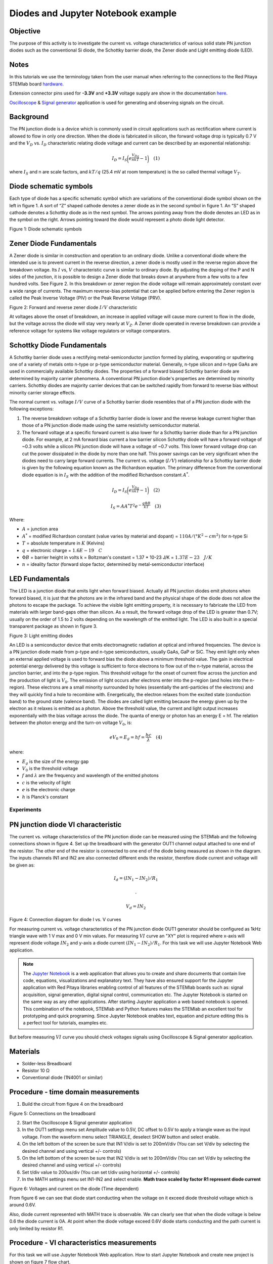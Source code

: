 Diodes and Jupyter Notebook example
===================================

Objective
---------

The purpose of this activity is to investigate the current vs. voltage
characteristics of various solid state PN junction diodes such as the
conventional Si diode, the Schottky barrier diode, the Zener diode and
Light emitting diode (LED).

Notes
-----

.. _hardware: http://redpitaya.readthedocs.io/en/latest/doc/developerGuide/125-10/top.html
.. _here: http://redpitaya.readthedocs.io/en/latest/doc/developerGuide/125-14/extent.html#extension-connector-e2
.. _Oscilloscope: http://redpitaya.readthedocs.io/en/latest/doc/appsFeatures/apps-featured/oscSigGen/osc.html
.. _Signal: http://redpitaya.readthedocs.io/en/latest/doc/appsFeatures/apps-featured/oscSigGen/osc.html
.. _generator: http://redpitaya.readthedocs.io/en/latest/doc/appsFeatures/apps-featured/oscSigGen/osc.html
.. _Jupyter: http://jupyter.org/index.html
.. _Notebook: http://jupyter.org/index.html


In this tutorials we use the terminology taken from the user manual
when referring to the connections to the Red Pitaya STEMlab board
hardware_.

Extension connector pins used for **-3.3V** and **+3.3V** voltage
supply are show in the documentation here_.

Oscilloscope_ & Signal_ generator_ application is used for generating
and observing signals on the circuit.


Background
----------

The PN junction diode is a device which is commonly used in circuit
applications such as rectification where current is allowed to flow in
only one direction. When the diode is fabricated in silicon, the
forward voltage drop is typically 0.7 V and the :math:`{V_D}`
vs. :math:`{I_D}` characteristic relating diode voltage and current
can be described by an exponential relationship:

.. math::

   I_D = I_S \bigg( e^{\frac{V_Dq}{nkT}} - 1  \bigg)   \quad (1)

where :math:`I_{S}` and n are scale factors, and :math:`kT/q` (25.4 mV
at room temperature) is the so called thermal voltage :math:`{V_T}`.


Diode schematic symbols
-----------------------

Each type of diode has a specific schematic symbol which are
variations of the conventional diode symbol shown on the left in
figure 1. A sort of “Z” shaped cathode denotes a zener diode as in the
second symbol in figure 1. An “S” shaped cathode denotes a Schottky
diode as in the next symbol. The arrows pointing away from the diode
denotes an LED as in the symbol on the right. Arrows pointing toward
the diode would represent a photo diode light detector.


.. image:: img/Activity_19_Fig_1.png

Figure 1: Diode schematic symbols 

Zener Diode Fundamentals
------------------------

A Zener diode is similar in construction and operation to an ordinary
diode. Unlike a conventional diode where the intended use is to
prevent current in the reverse direction, a zener diode is mostly used
in the reverse region above the breakdown voltage. Its :math:`I` vs,
:math:`V` characteristic curve is similar to ordinary diode. By
adjusting the doping of the P and N sides of the junction, it is
possible to design a Zener diode that breaks down at anywhere
from a few volts to a few hundred volts. See Figure 2. In this
breakdown or zener region the diode voltage will remain
approximately constant over a wide range of currents. The
maximum reverse-bias potential that can be applied before
entering the Zener region is called the Peak Inverse Voltage
(PIV) or the Peak Reverse Voltage (PRV).  

.. image:: img/Activity_19_Fig_2.png

Figure 2: Forward and reverse zener diode :math:`I/V` characteristic

At voltages above the onset of breakdown, an increase in applied
voltage will cause more current to flow in the diode, but the voltage
across the diode will stay very nearly at :math:`V_Z`. A Zener diode
operated in reverse breakdown can provide a reference voltage for
systems like voltage regulators or voltage comparators.


Schottky Diode Fundamentals
---------------------------

A Schottky barrier diode uses a rectifying metal-semiconductor
junction formed by plating, evaporating or sputtering one of a variety
of metals onto n-type or p-type semiconductor material. Generally,
n-type silicon and n-type GaAs are used in commercially available
Schottky diodes. The properties of a forward biased Schottky barrier
diode are determined by majority carrier phenomena. A conventional PN
junction diode's properties are determined by minority
carriers. Schottky diodes are majority carrier devices that can be
switched rapidly from forward to reverse bias without minority carrier
storage effects. 

The normal current vs. voltage :math:`I/V` curve of a Schottky barrier
diode resembles that of a PN junction diode with the following
exceptions:

1. The reverse breakdown voltage of a Schottky barrier diode is lower
   and the reverse leakage current higher than those of a PN junction
   diode made using the same resistivity semiconductor material.
   
2. The forward voltage at a specific forward current is also lower for
   a Schottky barrier diode than for a PN junction diode. For example,
   at 2 mA forward bias current a low barrier silicon Schottky diode
   will have a forward voltage of ~0.3 volts while a silicon PN
   junction diode will have a voltage of ~0.7 volts. This lower
   forward voltage drop can cut the power dissipated in the diode by
   more than one half. This power savings can be very significant when
   the diodes need to carry large forward currents. The current
   vs. voltage (:math:`I/V`) relationship for a Schottky barrier diode
   is given by the following equation known as the Richardson
   equation. The primary difference from the conventional diode
   equation is in :math:`I_S` with the addition of the modified
   Richardson constant :math:`A^*`.
   

.. math::

   I_D = I_S \bigg( e^{\frac{V_Dq}{nkT}} - 1  \bigg)   \quad (2)

.. math::

   I_S = A A^* T^2 e^{-\frac{q \Phi B}{kT}}   \quad (3)

   
Where:

* :math:`A` = junction area
  
* :math:`A^*` = modified Richardson constant (value varies by material
  and dopant) = :math:`110 A/(°K^2-cm^2)`  for n-type Si
  
* :math:`T` = absolute temperature in :math:`K` (Kelvins)
  
* :math:`q` = electronic charge  = :math:`1.6E-19 \quad C`
  
* :math:`\Phi B` = barrier height in volts k = Boltzman's constant =
  1.37 * 10-23 J/K = :math:`1.37E-23 \quad J/K`
  
* :math:`n` = ideality factor (forward slope factor, determined by metal-semiconductor interface) 


LED Fundamentals
----------------

The LED is a junction diode that emits light when forward
biased. Actually all PN junction diodes emit photons when forward
biased, it is just that the photons are in the infrared band and the
physical shape of the diode does not allow the photons to escape the
package. To achieve the visible light emitting property, it is
necessary to fabricate the LED from materials with larger band-gaps
other than silicon. As a result, the forward voltage drop of the LED
is greater than 0.7V; usually on the order of 1.5 to 2 volts depending
on the wavelength of the emitted light. The LED is also built in a
special transparent package as shown in figure 3.


.. image:: img/Activity_19_Fig_3.png

Figure 3: Light emitting diodes 

An LED is a semiconductor device that emits electromagnetic radiation
at optical and infrared frequencies. The device is a PN junction diode
made from p-type and n-type semiconductors, usually GaAs, GaP or
SiC. They emit light only when an external applied voltage is used to
forward bias the diode above a minimum threshold value. The gain in
electrical potential energy delivered by this voltage is sufficient to
force electrons to flow out of the n-type material, across the
junction barrier, and into the p-type region. This threshold voltage
for the onset of current flow across the junction and the production
of light is :math:`V_0`. The emission of light occurs after electrons
enter into the p-region (and holes into the n-region). These electrons
are a small minority surrounded by holes (essentially the
anti-particles of the electrons) and they will quickly find a hole to
recombine with. Energetically, the electron relaxes from the excited
state (conduction band) to the ground state (valence band). The diodes
are called light emitting because the energy given up by the electron
as it relaxes is emitted as a photon. Above the threshold value, the
current and light output increases exponentially with the bias voltage
across the diode. The quanta of energy or photon has an energy E =
hf. The relation between the photon energy and the turn-on voltage
:math:`V_0`, is:

.. math::
   
   eV_0 = E_g = hf = \frac{hc}{\lambda} \quad (4)

where:

* :math:`E_g` is the size of the energy gap
  
* :math:`V_0` is the threshold voltage
  
* :math:`f` and :math:`\lambda` are the frequency and wavelength of
  the emitted photons
  
* :math:`c` is the velocity of light
  
* :math:`e` is the electronic charge
  
* :math:`h` is Planck's constant 

  
Experiments
___________

PN junction diode VI characteristic
-----------------------------------

The current vs. voltage characteristics of the PN junction diode can
be measured using the STEMlab and the following connections shown in
figure 4. Set up the breadboard with the generator OUT1 channel output
attached to one end of the resistor. The other end of the resistor is
connected to one end of the diode being measured as shown in the
diagram. The inputs channels IN1 and IN2 are also connected different
ends the resistor, therefore diode current and voltage will be given
as: 

.. math::

   I_d = (IN_1 - IN_2) / R_1
      
   .

   V_d = IN_2

.. image:: img/Activity_19_Fig_4.png

Figure 4: Connection diagram for diode I vs. V curves 

For measuring current vs. voltage characteristics of the PN junction
diode OUT1 generator should be configured as 1kHz triangle wave with 1
V max and 0 V min values. For measuring :math:`VI` curve an "XY" plot
is required where x-axis will represent diode voltage
:math:`IN_2` and y-axis a diode current :math:`(IN_1 - IN_2) / R_1`.
For this task we will use Jupyter Notebook Web application. 

.. note::
   The Jupyter_ Notebook_ is a web application that allows you to
   create and share documents that contain live code, equations,
   visualizations and explanatory text. They have also ensured support
   for the Jupyter application with Red Pitaya libraries enabling
   control of all features of the STEMlab boards such as: signal
   acquisition, signal generation, digital signal control,
   communication etc. The Jupyter Notebook is started on the same way
   as any other applications. After starting Jupyter application a web
   based notebook is opened.  This combination of the notebook,
   STEMlab and Python features makes the STEMlab an excellent tool for
   prototyping and quick programing. Since Jupyter Notebook enables
   text, equation and picture editing this is a perfect tool for
   tutorials, examples etc.

But before measuring :math:`VI` curve you should check voltages
signals using Oscilloscope & Signal generator application.



Materials
---------

- Solder-less Breadboard
  
- Resistor 10 Ω
  
- Conventional diode (1N4001 or similar)
  

Procedure - time domain measurements
------------------------------------

1. Build the circuit from figure 4 on the breadboard 

.. image:: img/Activity_19_Fig_5.png

Figure 5: Connections on the breadboard  

2. Start the Oscilloscope & Signal generator application
   
3. In the OUT1 settings menu set Amplitude value to 0.5V, DC offset to
   0.5V to apply a triangle wave as the input voltage. From the
   waveform menu select TRIANGLE, deselect SHOW button and select
   enable.
   
4. On the left bottom of the screen be sure that  IN1 V/div is set to
   200mV/div (You can set V/div by selecting the desired channel and
   using vertical +/- controls)
   
5. On the left bottom of the screen be sure that  IN2 V/div is set to
   200mV/div (You can set V/div by selecting the desired channel and
   using vertical +/- controls)
   
6. Set t/div value to 200us/div (You can set t/div using horizontal
   +/- controls)
   
7. In the MATH settings menu set IN1-IN2 and select enable. **Math
   trace scaled by factor R1 represent diode current**
   


.. image:: img/Activity_19_Fig_6.png

Figure 6: Voltages and current on the diode (Time dependent)  

From figure 6 we can see that diode start conducting when the voltage
on it exceed diode threshold voltage which is around 0.6V.

Also, diode current represented with MATH trace is observable. We can
clearly see that when the diode voltage is below 0.6 the diode current
is 0A. At point when the diode voltage exceed 0.6V diode starts
conducting and the path current is only limited by resistor R1. 


Procedure - VI characteristics measurements
-------------------------------------------

For this task we will use Jupyter Notebook Web application. 
How to start Jupyter Notebook and create new project is shown on figure 7 flow chart.

.. image:: img/Activity_19_Fig_7.png

Figure 7: Creating new Jupyter notebook

If you have successfully created new Jupyter notebook then copy-paste
code bellow and run it. Code bellow will generate same signal as from
figure 6 but it will plot them in XY graph. For measuring :math:`VI`
curve an "XY" plot is required where x-axis will represent diode
voltage :math:`IN_2` and y-axis a diode current :math:`(IN_1 - IN_2) / R_1`.

.. note:: Copy code from below into cell 1

.. code-block:: python

   # Import libraries 
   from redpitaya.overlay.mercury import mercury as overlay

   from bokeh.io import push_notebook, show, output_notebook
   from bokeh.models import HoverTool, Range1d, LinearAxis, LabelSet, Label
   from bokeh.plotting import figure, output_file, show
   from bokeh.resources import INLINE 
   output_notebook(resources=INLINE)

   import numpy as np
      
   # Initialize fpga modules
   fpga = overlay()
   gen0 = fpga.gen(0)
   osc = [fpga.osc(ch, 1.0) for ch in range(fpga._MNO)]
   
   # Configure OUT1 generator channel 
   gen0.amplitude = 0.5
   gen0.offset = 0.5
   gen0.waveform = gen0.sawtooth(0.5)
   gen0.frequency = 2000
   gen0.start()
   gen0.enable = True
   gen0.trigger()
    
   # R1 resistor value
   R1 = 10

   # Configure IN1 and IN2 oscilloscope input channels
   for ch in osc:
   ch.filter_bypass = True
   # data rate decimation 
   ch.decimation = 10
   # trigger timing [sample periods]
   N = ch.buffer_size
   ch.trigger_pre  = 0
   ch.trigger_post = N
   # osc0 is controlling both channels
   ch.sync_src = fpga.sync_src["osc0"]
   ch.trig_src = fpga.trig_src["osc0"]
   # trigger level [V], edge ['neg', 'pos'] and holdoff time [sample periods]
   ch.level = 0.5
   ch.edg = 'pos'
   ch.holdoff = 0
       
   # Initialize diode current and voltage
   V = I = np.zeros(N)

   # Plotting
   hover = HoverTool(mode = 'vline', tooltips=[("V", "@x"), ("I", "@y")])
   tools = "wheel_zoom,box_zoom,reset,pan" 
   p = figure(plot_height=500, plot_width=900,
	      title="XY plot of diodes VI characteristic",
	      toolbar_location="right",
	      tools=(tools, hover))
   p.xaxis.axis_label = 'Voltage [V]'
   p.yaxis.axis_label = 'Current [mA]'
   r = p.line(V,I, line_width=1, line_alpha=0.7, color="blue")
		
   # get and explicit handle to update the next show cell 
   target = show(p,notebook_handle=True)

 
Create new cell (Insert -> Cell Below) and copy code from below into
it.

.. code-block:: python

   # Measuring I, V and re-plotting
   while True:
   # reset and start
   osc[0].reset()
   osc[0].start()
   # wait for data
   while (osc[0].status_run()): pass
   V0 = osc[0].data(N-100)  # IN1 signal
   V1 = osc[1].data(N-100)  # IN2 signal
   I=((V0-V1)/R1)*1E3     # 1E3 convert to mA
   r.data_source.data['x'] = V0
   r.data_source.data['y'] = I
   push_notebook(handle=target)

   
Run Cell 1 and Cell 2. Notice cell 2 is a main loop for the
acquisition and re-plotting. If you stop the acquisition just run
only cell 2 for starting measurements again.   


After running the code above you should get diode VI characteristic as
is shown on figure 8. 

.. image:: img/Activity_19_Fig_8.png

Figure 8: Didoes VI characteristic measured using  Jupyter Notebook

From the figure 8 the typical diode VI characteristic is shown. From
the figure 8 we can see that, as the voltage on the diode is
increasing (from 0-0.5V) the diode current stays near zero until
voltage reaches values near threshold voltage (~0.6V). At this point
diode is "turned on" and the path current (diode current) is only
limited by resistor R1. In case when the diode voltage is decreasing
the VI curve is not the same, resulting in the diode hysteresis. Upper
curve from figure 8 shows that once the diode was "turned on" the
lower diode voltage will cause higher current than in the case when
the diode was previously "turned off". An ideal diode would not have
hysteresis i.e the diode current would be independent of previous
diode states but only on the diode voltage.

.. note::
   Try to answer on what is causing diode hysteresis? 





